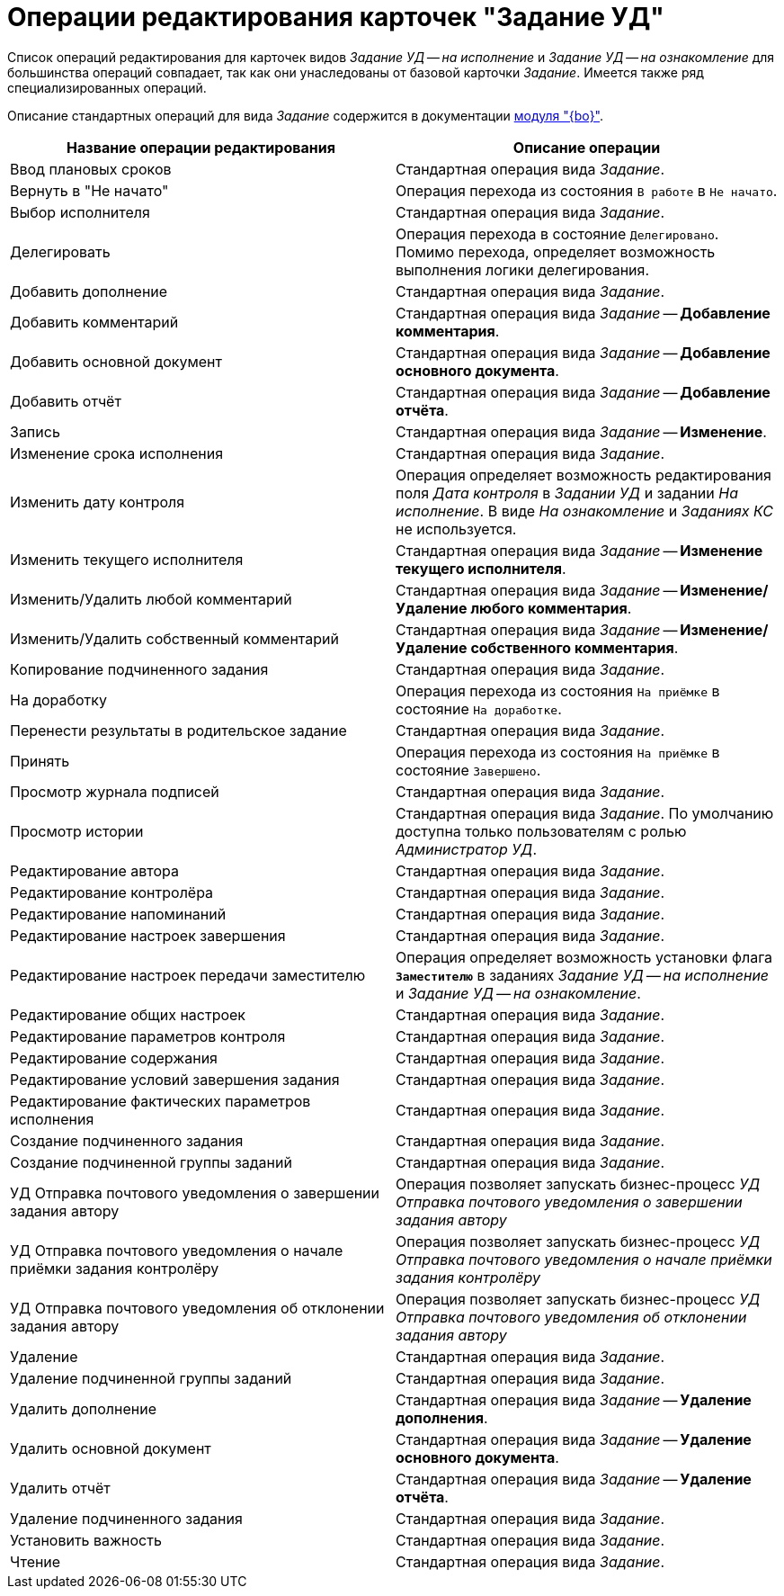 = Операции редактирования карточек "Задание УД"

Список операций редактирования для карточек видов _Задание УД -- на исполнение_ и _Задание УД -- на ознакомление_ для большинства операций совпадает, так как они унаследованы от базовой карточки _Задание_. Имеется также ряд специализированных операций.

Описание стандартных операций для вида _Задание_ содержится в документации xref:dev@desdirs:states:edit-operations.adoc#task[модуля "{bo}"].

[cols="50%,50%",options="header"]
|===
|Название операции редактирования |Описание операции
|Ввод плановых сроков |Стандартная операция вида _Задание_.
|Вернуть в "Не начато" |Операция перехода из состояния `В работе` в `Не начато`.
|Выбор исполнителя |Стандартная операция вида _Задание_.
|Делегировать |Операция перехода в состояние `Делегировано`. Помимо перехода, определяет возможность выполнения логики делегирования.
|Добавить дополнение |Стандартная операция вида _Задание_.
|Добавить комментарий |Стандартная операция вида _Задание_ -- *Добавление комментария*.
|Добавить основной документ |Стандартная операция вида _Задание_ -- *Добавление основного документа*.
|Добавить отчёт |Стандартная операция вида _Задание_ -- *Добавление отчёта*.
|Запись |Стандартная операция вида _Задание_ -- *Изменение*.
|Изменение срока исполнения |Стандартная операция вида _Задание_.
|Изменить дату контроля |Операция определяет возможность редактирования поля _Дата контроля_ в _Задании УД_ и задании _На исполнение_. В виде _На ознакомление_ и _Заданиях КС_ не используется.
|Изменить текущего исполнителя |Стандартная операция вида _Задание_ -- *Изменение текущего исполнителя*.
|Изменить/Удалить любой комментарий |Стандартная операция вида _Задание_ -- *Изменение/Удаление любого комментария*.
|Изменить/Удалить собственный комментарий |Стандартная операция вида _Задание_ -- *Изменение/Удаление собственного комментария*.
|Копирование подчиненного задания |Стандартная операция вида _Задание_.
|На доработку |Операция перехода из состояния `На приёмке` в состояние `На доработке`.
|Перенести результаты в родительское задание |Стандартная операция вида _Задание_.
|Принять |Операция перехода из состояния `На приёмке` в состояние `Завершено`.
|Просмотр журнала подписей |Стандартная операция вида _Задание_.
|Просмотр истории |Стандартная операция вида _Задание_. По умолчанию доступна только пользователям с ролью _Администратор УД_.
|Редактирование автора |Стандартная операция вида _Задание_.
|Редактирование контролёра |Стандартная операция вида _Задание_.
|Редактирование напоминаний |Стандартная операция вида _Задание_.
|Редактирование настроек завершения |Стандартная операция вида _Задание_.
|Редактирование настроек передачи заместителю |Операция определяет возможность установки флага `*Заместителю*` в заданиях _Задание УД -- на исполнение_ и _Задание УД -- на ознакомление_.
|Редактирование общих настроек |Стандартная операция вида _Задание_.
|Редактирование параметров контроля |Стандартная операция вида _Задание_.
|Редактирование содержания |Стандартная операция вида _Задание_.
|Редактирование условий завершения задания |Стандартная операция вида _Задание_.
|Редактирование фактических параметров исполнения |Стандартная операция вида _Задание_.
|Создание подчиненного задания |Стандартная операция вида _Задание_.
|Создание подчиненной группы заданий |Стандартная операция вида _Задание_.
|УД Отправка почтового уведомления о завершении задания автору |Операция позволяет запускать бизнес-процесс _УД Отправка почтового уведомления о завершении задания автору_
|УД Отправка почтового уведомления о начале приёмки задания контролёру |Операция позволяет запускать бизнес-процесс _УД Отправка почтового уведомления о начале приёмки задания контролёру_
|УД Отправка почтового уведомления об отклонении задания автору |Операция позволяет запускать бизнес-процесс _УД Отправка почтового уведомления об отклонении задания автору_
|Удаление |Стандартная операция вида _Задание_.
|Удаление подчиненной группы заданий |Стандартная операция вида _Задание_.
|Удалить дополнение |Стандартная операция вида _Задание_ -- *Удаление дополнения*.
|Удалить основной документ |Стандартная операция вида _Задание_ -- *Удаление основного документа*.
|Удалить отчёт |Стандартная операция вида _Задание_ -- *Удаление отчёта*.
|Удаление подчиненного задания |Стандартная операция вида _Задание_.
|Установить важность |Стандартная операция вида _Задание_.
|Чтение |Стандартная операция вида _Задание_.
|===
